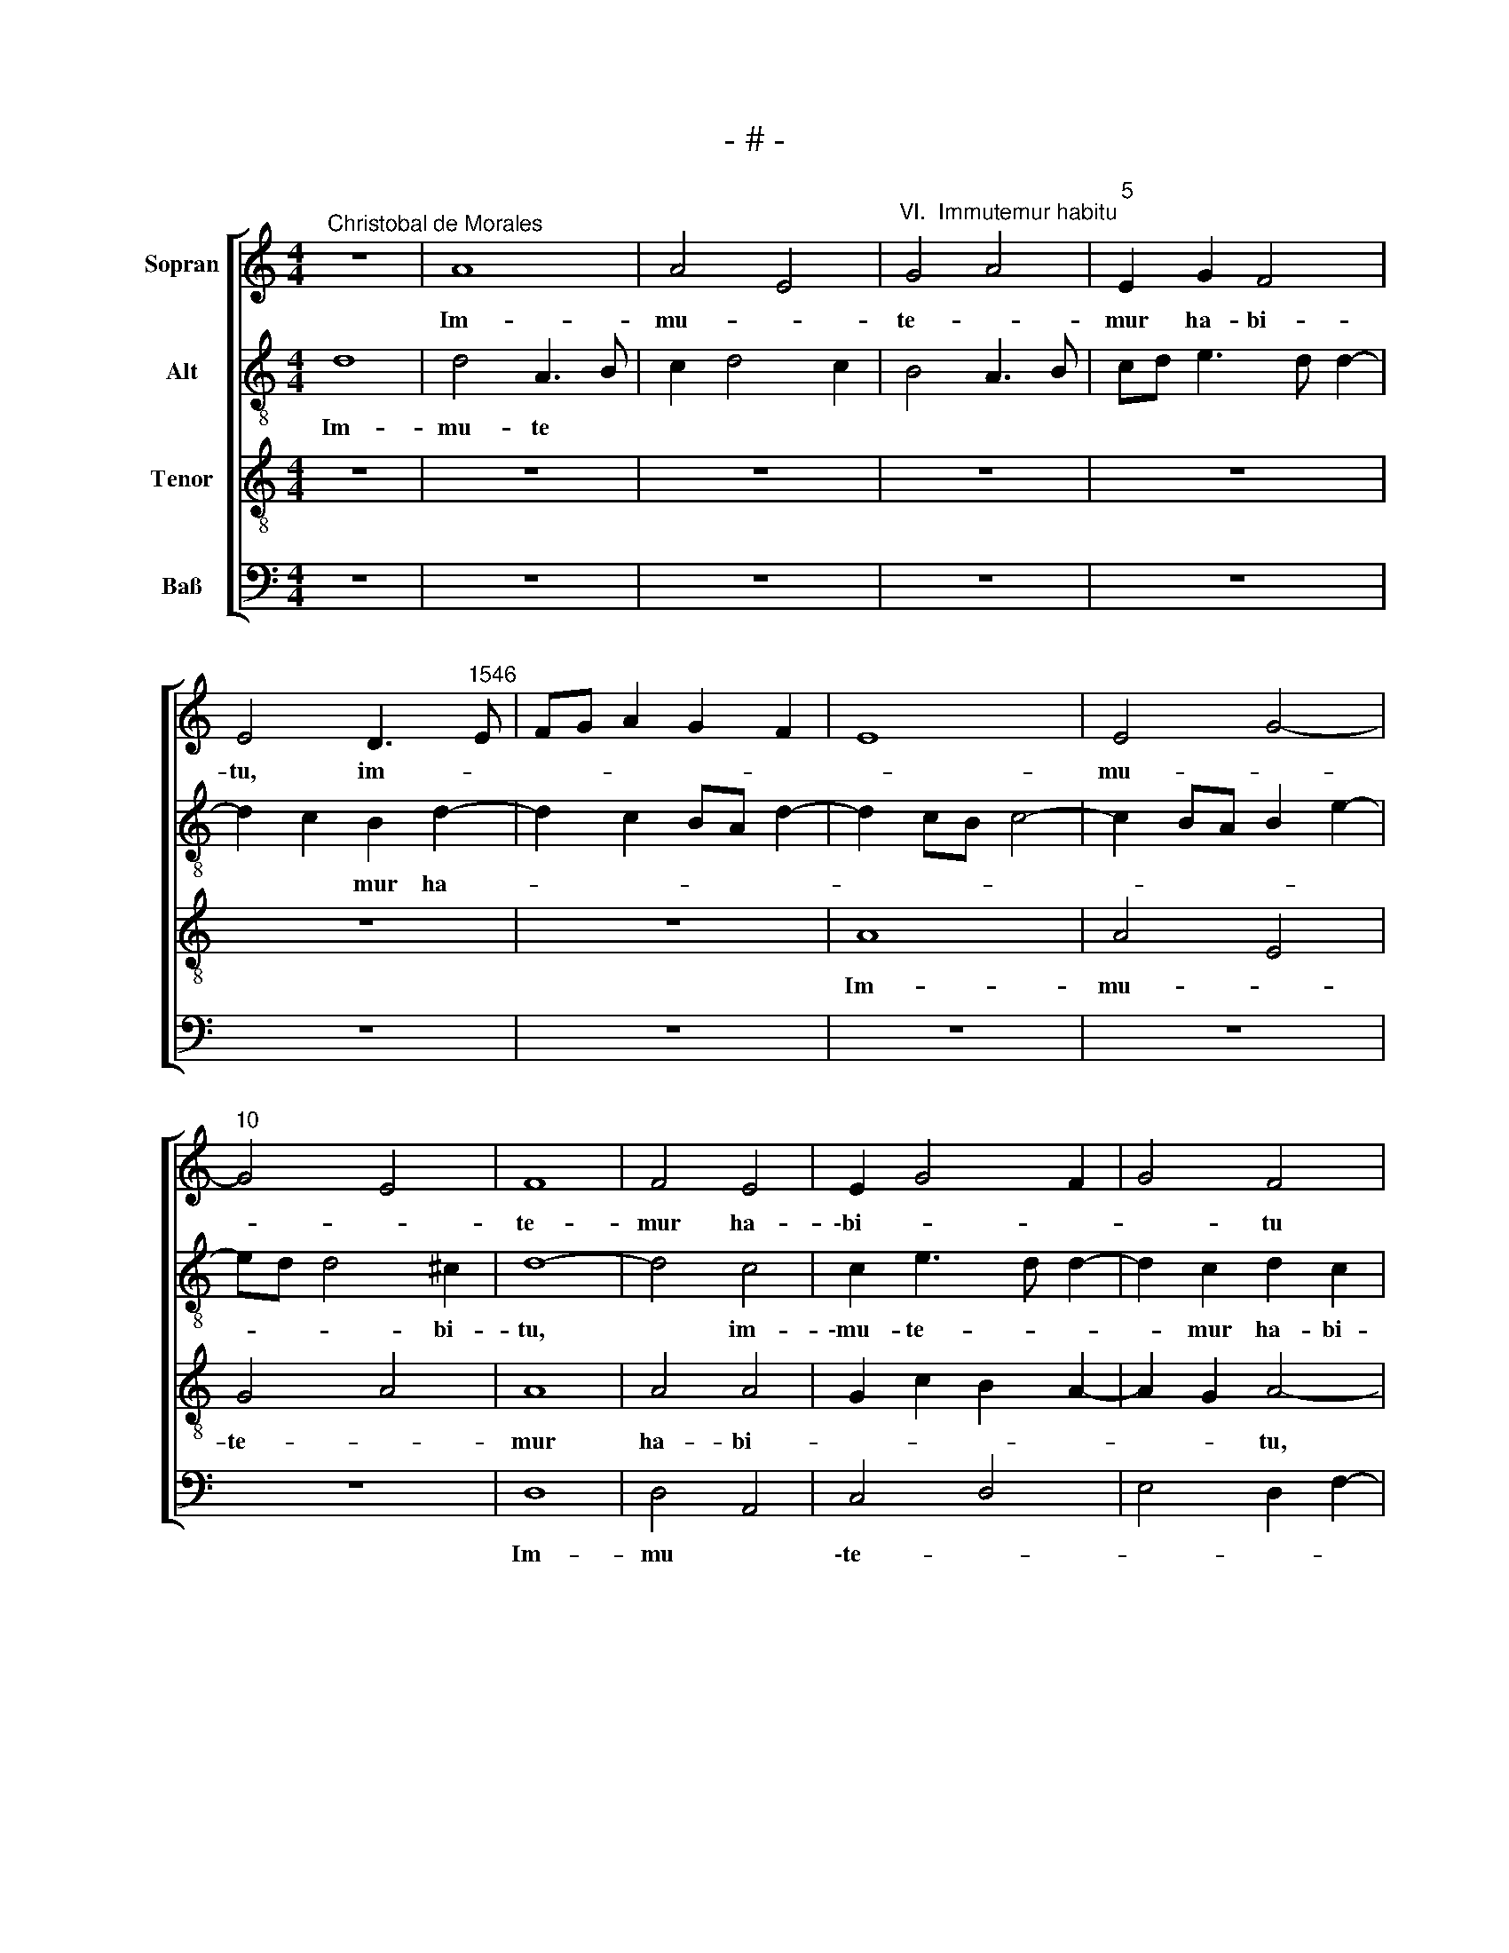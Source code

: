 X:1
T:- # -
%%score [ 1 2 3 4 ]
L:1/8
M:4/4
K:C
V:1 treble nm="Sopran" snm=" "
V:2 treble-8 nm="Alt"
V:3 treble-8 nm="Tenor"
V:4 bass nm="Baß"
V:1
"^Christobal de Morales" z8 | A8 | A4 E4 |"^VI.  Immutemur habitu" G4 A4 |"^5" E2 G2 F4 | %5
w: |Im-|mu- *|te- *|mur ha- bi-|
w: |||||
w: |||||
 E4 D3"^1546" E | FG A2 G2 F2 | E8 | E4 G4- |"^10" G4 E4 | F8 | F4 E4 | E2 G4 F2 | G4 F4 | %14
w: tu, ~im- *|||mu- *||te-|mur ha-|\-bi- * *|* tu|
w: |||||||||
w: |||||||||
"^15" z8 | z8 | A4 A2 A2 | D2 F2 E2 D2 | E4 F4 |"^20" E4 z2 E2 | E2 E2 D2 F2- | F2 E2 C2 D2 | %22
w: ||in ci- ne-|re et ci *|\-li- ci-|~o, in|ci- ne- re et|* ci- li- ci-|
w: ||||||||
w: ||||||||
 E4 z2 E2- | E2 F2 G4 |"^25" A6 G2- | G2 FE F4 | E6 G2 | F2 E2 C2 E2- | ED D4 ^C2 |"^30" D8 | z8 | %31
w: ~o, et|* ci- li-||* * * ci-|~o, et|ci- * * li-|* * * ci-|~o.||
w: |||||||||
w: |||||||||
 z4 A4- | A2 A2 c4 | d8 |"^35" z4 z2 A2- | A2 A2 c3 B | G2 A4 G2 | A2 A2 E4 | z8 |"^40" z2 C2 D4 | %40
w: Ie-|* iu- ne-|mus|et|* plo- re- *|\-mus an- te|do- mi- num,||qui- a|
w: |||||||||
w: |||||||||
 E4 E2 E2 | D2 D2 E3 D | EF G4 ^F2 | G4 z4 |"^45" D8 | E4 F4 | E2 A2 A2 G2 | A8 | A8 | %49
w: mul- tum mi-|\-se- ri- cors *||est,|qui-|a mul-|tum mi- se- ri-|\-cors|~est,|
w: |||||||||
w: |||||||||
"^50" z4 z2 A2 | G2 A2 c4 | B2 c3 BGA | B2 A4 ^G2 | A4 z4 |"^55" z4 z2 D2- | D2 C2 D2 F2 | %56
w: mi-|se- ri- cors|||~est,|mi-|* * se- ri-|
w: |||||||
w: |||||||
 E2 F3 E D2- | D2 C2 D4 | C4 z4 |"^60" z4 D4 | G6 F2 | D2 A3 G E2 | F2 G2 E4 | F6 E2 | %64
w: ~cors * * *|* * ~est,||di-|mi- ne-|re pec- * *|ca- * ta|no- *|
w: ||||||||
w: ||||||||
"^65" E4 z2 A2 | d6 c2 | B2 A3 G E2 | F2 G2 E4 | D3 E F2 G2 |"^70" C2 E3 F G2 | F2 E3 D F2 | %71
w: stra, di-|\-mi- ne-|re pec * *|ca- * ta|no * * *|stra, pec- * *|\-ca- * * ta|
w: |||||||
w: |||||||
 E2 D4 ^C2 | D4 z4 | z8 |"^75" z2 E4 D2 | F2 E2 C2 D2 | E4 E4 | C2 D2 E2 F2 | E3 F G2 F2 | %79
w: no- * *|stra,||de- us|no * * *|\-ster, de-|us no- * *||
w: ||||||||
w: ||||||||
"^80" E4 z2 A2- | A2 G2 c3 B | G2 A4 ^G2 | A4 z2 D2- | D2 C2 F4 |"^85" E4 C3 D | E2 D4 ^C2 | D8 | %87
w: ster, de-|* us no- *||ster, de-|* us no-|||~ster.|
w: ||||||||
w: ||||||||
[M:4/4]"^Secunda pars" z8 | z8 | z8 | z8 | z8 | z4 D4 | A6 G2 |"^95" A2 E2 F2 G2 | E4 F4- | %96
w: |||||Iu-|\-sta ve-|sti- bu- lum et|al- ta-|
w: |||||||||
w: |||||||||
 F2 E2 D2 A2- | A2 ^G2 A4 | G2 A3 G F2 |"^100" E4 F2 E2 | E4 z2 E2 | E6 G2 | F2 E2 F4 | E4 z2 A2 | %104
w: * ~re, iu- sta|* ve- sti-|* * bu- lum|et al- ta-|re plo-|ra- bant|sa- cer- do-|~tes, plo-|
w: ||||||||
w: ||||||||
"^105" A6 c2 | B2 A2 B4 | A4 z2 A2- | AG F2 E2 D2 | E2 A3 G F2- |"^110" F2 E2 F4 | z2 F2 E2 D2 | %111
w: ra- bant|sa- cer- do-|tes et|* * * le- *|vi * * *|* * te|mi- ni- stri|
w: |||||||
w: |||||||
 A6 GF | G4 A4 | G2 F2 E4 |"^115" z8 | z4 F4- | F4 E4 | D2 D2 C4 | z8 |"^120" z4 F4- | F4 E4 | %121
w: do- mi *|ni di-|cen- * tes:||~Par-|* ce|do- mi- ne,||par-|* ce|
w: ||||||||||
w: ||||||||||
 D2 D2 C4- | C2 D2 E4 | F8 |"^125" z4 c4- | c4 B4 | A4 G2 A2- | AG G4 ^F2 | G4 G4 | %129
w: do- mi- ne,|||par-|* ce|po- pu- lo|* * tu- *|~o, tu-|
w: ||||||||
w: ||||||||
"^130" F2 E2 E4 | z2 G4 A2 | _B2 B2 A2 c2 | B2 A3 G G2- | G2 ^F2 G4 |"^135" z2 G2 G2 G2 | A6 G2 | %136
w: * * o|et ne|dis- si- pes, et|ne dis * *|* si- pes|o- ra ca-|nen- *|
w: |||||||
w: |||||||
 G3 F E2 D2 | D4 z2 D2 | D2 D2 E4- |"^140" E2 D2 D2 G2 | G2 G2 A2 B2- | BA G4 ^F2 | G8 | %143
w: * * * ti-|~\-um, o-|ra ca- nen-|* ti- um, o-|ra ca- nen *|* * * ti-|um|
w: |||||||
w: |||||||
 z4 z2 G2- |"^145" G2 FE FG A2 | GFED E4 | F4 D2 E2 | G4 z4 | z2 E4 C2 |"^150" D2 F2 E4 | E6 F2 | %151
w: ad|||te do- mi-|ne|ad te|do- mi- ne,|ad te|
w: ||||||||
w: ||||~||||
 E2 D2 E4 | F2 A2 G2 F2- | F2 ED E2 F2 |"^155" E2 D4 ^C2 | D8- | D4 z2 A2- | A2 F2 G2 _B2- | %158
w: do * *|||* * mi-|ne,|* ad|* te do- *|
w: |||||||
w: |||||||
 B2 A2 G4 | ^F8 |] %160
w: * * mi-|~ne.|
w: ||
w: ||
V:2
 d8 | d4 A3 B | c2 d4 c2 | B4 A3 B | cd e3 d d2- | d2 c2 B2 d2- | d2 c2 BA d2- | d2 cB c4- | %8
w: Im-|mu- te *||||* * mur ha-|||
 c2 BA B2 e2- | ed d4 ^c2 | d8- | d4 c4 | c2 e3 d d2- | d2 c2 d2 c2 | c4 z4 | z4 e4 | e2 e2 A2 c2 | %17
w: |* * * bi-|tu,|* im-|\-mu- te- * *|* mur ha- bi-|tu|in|ci- ne- re et|
 B2 AB c2 d2- | d2 ^c2 d2 A2 | B2 c2 B4 | c4 d4 | A2 c3 B A2- | A2 ^G^F G4 | A4 E4- | E2 F2 E2 D2 | %25
w: ci- li * * *|* ci- o, in|ci- ne- re|et~ ci-|li * * *|* * * ci-|~o, ci-|* * li- ci-|
 E2 c2 A2 B2 | c4 B4 | c3 B AG A2- | AF G2 A4- | A8 | z2 d4 d2 | f2 ed e4 | f6 e2 | f4 d4- | %34
w: ~o, in ci- ne-|re et|ci- * * * li-|* * ci- o.||Ie- iu-|ne * * *|mus et|plo- re-|
 d2 d2 f4- | f2 e2 c2 e2- | e2 dc d2 d2 | e4 z2 A2- | A2 A2 c2 B2- | BA A3 ^GG^F | A4 G2 c2- | %41
w: * mus an-|* te do- *|* * * * mi-|~num, an-|* te do- mi-||* ~num, an-|
 c2 B2 c4- | c2 e2 d4 | G8 | A4 B4 | c4 d4 | c4 z2 e2 | e2 e2 f4 | e2 d2 c2 A2- | A2 G2 c3 d | %50
w: * te do-|* mi- num|qui-|a *|mul- *|tum mi-|\-se- ri- cors|est, * * mul-||
 e2 f2 e4 | e6 e2 | d2 c2 B4 | c4 B2 c2- | cB A4 ^G2 | A8 | z4 d4 | g6 f2 | e2 c2 f4 | e4 d2 f2- | %60
w: * * tum|mi- se-|ri- cors est,|mi- se- ri|* * * cors|est,|di-|mi- ne-|re pec- ca-|* ta no-|
 f2 e2 d4 | f3 e c3 B | c2 d4 c2 | d3 c A2 c2- | cA c3 B A2- | A2 G2 A2 A2 | d6 cB | c2 d2 d2 c2 | %68
w: |||||* * stra, di-|mi- * *|* ne- re pec-|
 f4 d2 e2- | ed c2 B4 | A4 c4- | c2 A2 A4 | A4 B2 c2- | cA B2 A2 A2- | A2 G2 c2 A2 | B2 c3 B A2- | %76
w: ca- ta no-|* * * stra,|di- mi-|* ne- re|pec- ca- *|* ta no- stra, de-|* us no- *||
 A2 ^G2 A4 | z4 z2 A2- | A2 G2 d3 c | A2 c4 d2 | e4 z2 e2- | e2 d2 e4 | e2 A4 G2 | A8- | A8 | A8- | %86
w: * * ster,|de-|* us no- *||ster, de-|* us no-|ster, de- us|no-||~ster.|
 A8 |[M:4/4] z8 | z4 A4 | e6 d2 | e2 c2 d2 A2 | B2 c2 A2 d2 | c2 A4 G2 | c4 B4 | A2 c3 B d2- | %95
w: ||Iu-|sta ve-|sti- bu- lum et|al- ta * *||||
 d2 c2 d4 | z4 z2 A2 | e6 d2 | e2 c2 d4 | A2 c2 F2 A2- | A2 ^G2 A4 | B4 B2 B2 | d2 e2 c2 d2 | %103
w: * * re,|iu-|sta ve-|sti- bu- lum|et al- ta *|* * re|plo- ra- bant|sa- cer- do *|
 B4 c4 | A2 d4 c2 | d2 f2 e2 d2- | d2 c2 d2 f2- | fe d2 c2 d2- | d2 c2 d2 A2 | c2 c2 d4 | %110
w: |tes et le-|\-vi- * * *|* * ~te, et|* * * le- vi-|* * te mi-|ni- stri do-|
 A2 (d4 cB) | (c4 d2) f2- | f2 e2 f3 e | c2 d3 ccd | e2 d4 c2 | d8 | c8 | B4 A4- | A4 G4 | F8 | %120
w: mi- ni * *|* di- cen-||||tes:|Par-|ce do-|* mi-|~ne,|
 c8 | B4 A4- | A4 G4 | F4 f4- | f4 e4 | d6 e2 | f4 e4 | d8- | d4 c4 | z2 B4 c2 | d4 e2 f2 | %131
w: par-|ce do-|* mi-|ne, par-|* ce|po- pu-|lo tu-||* o|et ne|dis- * *|
 _e2 d4 c2 | d4 B2 c2 | d4 z2 d2 | d2 d2 e4- | e2 d2 d2 B2 | c4 c2 B2- | BA G4 FE | F2 G2 G4 | %139
w: |* si- *|pes o-|ra ca- nen-|* ti- um, o-|ra ca- nen-||* ti- um,|
 z2 G2 d2 d2 | c2 B2 d4 | B2 c2 d4 | B4 c2 e2- | ed d4 c2 | d4 d2 f2 | e2 d4 c2 | d4 B4 | e4 dcBA | %148
w: o- ra ca-|nen * *|ti- * um|ad te do-|||* * mi-|ne, ad|te do * * *|
 B4 c4 | A2 d2 c2 B2 | A4 c4 | B2 d4 c2 | d2 f2 e2 d2- | d2 cB c4 | _B2 G2 A4- | A4 A4 | B2 d4 d2 | %157
w: |* mi * *|~ne, ad|te do- *|||* mi- ne,|* ad|te do- mi-|
 d8- | d8- | d8 |] %160
w: ne.|||
V:3
 z8 | z8 | z8 | z8 | z8 | z8 | z8 | A8 | A4 E4 | G4 A4 | A8 | A4 A4 | G2 c2 B2 A2- | A2 G2 A4- | %14
w: |||||||Im-|mu- *|te- *|mur|ha- bi-||* * tu,|
 A2 c2 B2 A2- | A2 ^G2 A4- | A8 | z4 A4 | A2 A2 D2 F2 | G2 A4 ^G2 | A4 z2 A2 | A2 A2 A4 | B6 B2 | %23
w: * ha * *|* bi- tu||in|ci- ne- re et|ci- li- ci-|~o, in|ci- ne- re|et~ ci-|
 c2 c2"^___\n" B4 | c6 B2 | G2 A4 F2 | G2 A4 G2 | A3 G E2 C2 | D4 E4 | D4 z4 | A6 B2 | c2 d4 c2 | %32
w: li- ci- o.|||||||Ie- iu-|ne * *|
 d4 A4- | A2 A2 _B2 A2- | AF _B4 A2 | F2 A3 B c2- | c2 BA B4 | A2 c3 B A2- | AG F2 E2 D2 | %39
w: mus et|* plo- re- *|* * * ~mus,|et plo- * *|* * * re-|mus an- * *|* * * * te|
 F2 E2 D4 | C8 | G8 | c4 A4 | G2 c2 B2 G2- | G2 F2 G4- | G4 A4- | A4 B4 |"^______\n" c4 d4 | %48
w: do- * mi-|~num,|qui-|a~ mul-|tum mi- se- *|* ri- cors|||* est,|
 z2 A2 A2 A2 | B4 A4 | z4 A4 | G2 A2 c3 B | G2 A2 E4 | E4 E4- | E2 F2 D4 | E4 D2 A2 | A6 B2 | %57
w: mi- se- ri-|cors ~est,|mul-|tum mi- se- ri-|cors * ~est,|mi- se-|* ri- ~cors|* ~est, mi-|se- ri-|
 G4 A4 | z2 A2 d4- | d2 c2 B2 d2 | c3 B G2 _B2- | BA F3 G A2- | A2 G2 A4 | A4 F2 G2 | A4 G2 F2 | %65
w: cors est,|di- mi-|* ne- re pec-|ca- * ta no-||* * ~stra,|di- mi- ne-|re pec *|
 D4 E3 F | G2 F2 E2 A2- | A2 G2 A4- | A4 z2 E2 | A6 G2 | c3 B A4 | G2 F2 E4 | D4 z2 A2- | %73
w: \-ca- ta *|* no * *|* * stra,|* di-|mi- ne-|\-re pec- ca-|ta no- *|~stra, de-|
 A2 G2 c4 | B4 A4 | F2 G2 A4 | B4 c4 | z2 G4 F2 | c4 B2 A2 | z2 G2 A4 | B4 A2 c2- | c2 BA B4 | %82
w: * us no-|||* ster,|de- us|no- * ~ster,|de- us|no- * *||
 A4 D4 | E4 z2 D2- | D2 C2 F2 ED | C2 F2 E4 | D8 |[M:4/4] D4 A4- | A2 G2 A2 F2 | G2 A2 F4 | %90
w: |~ster, de-|* us no * *||~ster.|Iu- sta|* ve- sti- bu-|lum et al-|
 E2 A3 GFE | F2 E2 F2 G2 | E2 F2 D4 | E4 z2 E2 | A6 G2 | A6 A2 | A2 c2 B2 A2 | B4 A4 | B2 A2 A4 | %99
w: ta * * * *|||\-re, iu-|sta ve-|sti- bu-|lum et al- ta-|~re, ve-|sti- bu- lum|
 A6 A2 | B4 c4 | G4 G2 G2 | A4 A2 A2- | A2 ^G2 A4 | F4 E3 F | G2 A2 G4 | E4 z2 D2- | D2 D2 A4- | %108
w: et al-|ta- re|plo- ra- bant|sa- cer- do-|* * ~tes,|sa- cer- *|* * do-|~tes et|* le- vi|
 A2 E2 F4 | G4 z2 D2 | D2 D2 A2 A2 | E2 A2 A4 | c8 | z2 A4 c2 | B2 A4 G2 | A8- | A8 | z8 | c8 | %119
w: |te mi-|ni- stri do- mi-|\-ni di- cen-|~tes,|di- *|cen * *|tes:|||Par-|
 B4 A4- | A2 G2 G4- | G4 z4 | c8 | B4 A4- | A2 G2 G4 | G8 | c4 c4 | B2 AG A4 | G4 E4 | F2 G4 A2 | %130
w: ce do-|* mi- ne,||par-|ce po-|* pu- ~lo,|po-|pu- lo|tu- * * *|o et|ne dis- si-|
 B4 c4 | z2 G3 FFE | G2 F2 G4 | A4 G4 | z2 G2 c4 | A2 F4 G2 | E4 z2 G2 | G2 G2 A4- | A2 B2 c4- | %139
w: ~pes, *|et * * *|* ne dis-|si- pes|o- ra|ca- nen- ti-|~um, o-|\-ra ca- nen-||
 c2 B2 B2 G2 | E2 G4 F2 | G4 A4 | G2 G4 G2 | F2 A2 G4 | z2 A4 F2 | G2 _B2 A2 A2- | A2 F2 G4 | %147
w: * ti- um, o-|ra ca- *|nen- ti-|um ad te|do- mi- ~ne,|ad te|do- mi- ne, ad|* te do-|
 c4 B2 A2- | A2 G2 A2 E2 | F2 A4 G2 | c4 A4 | G4 z2 A2- | A2 F2 G2 _B2 | A4 A4 | (GFED E4) | %155
w: |* * * mi-|~ne, ad te|do- mi-|~ne, ad|* te do- *|mi- ne,||
 z2 A4 F2 | G2 _B2 A4 | z2 A2 B2 G2- | G2 A2 B4 | A8 |] %160
w: ad te|do- mi- ne,|ad te do-|* * mi-|~ne.|
V:4
 z8 | z8 | z8 | z8 | z8 | z8 | z8 | z8 | z8 | z8 | D,8 | D,4 A,,4 | C,4 D,4 | E,4 D,2 F,2- | %14
w: ||||||||||Im-|mu *|\-te- *||
 F,E, C,2 D,2 A,,2 | B,,2 B,,2 A,,4- | A,,8 | z8 | z8 | E,4 E,2 E,2 | A,,4 D,4- | %21
w: * * * * mur|ha- bi- tu||||in ci- ne-|re et|
"^© Michael Wendel 2005\nThis edition may be freely duplicated, distributed, performed or recorded for non-profit performance or use.\n" D,2 C,2 F,2 F,2 | %22
w: * ci- li- ci-|
 E,8 | z8 | A,,6 B,,2 | C,2 C,2 D,4 | C,2 A,,2 E,4 | A,,8 | B,,4 A,,4 | z4 D,4- | D,2 D,2 F,2 G,2 | %31
w: ~o,||in ci-|ne- re et|ci- * li~-|ci-|* ~o.|Ie-|* iu- ne- *|
 A,8 | z8 | D,6 D,2 | F,2 G,2 D,4 | z8 | z8 | A,,6 A,,2 | C,2 D,2 A,,2 D,2- | D,2 C,2 B,,2 B,,2 | %40
w: mus||et plo-|re- * mus,|||et plo-|re- * mus an-|* te do- mi-|
 A,,4 z4 | z4 C,4- | C,4 D,4 | E,4 E,2 E,2 | D,2 D,2 G,,4 | C,2 E,2 D,4 | A,,4 E,4 | A,,4 z2 D,2 | %48
w: ~num,|qui-|* a|mul- tum mi-|se- ri- cors|||est, mi-|
 C,2 D,2 F,4 | E,4 A,,4 | z8 | z8 | z8 | A,,4 G,,2 A,,2 | C,2 D,2 B,,4 | A,,4 z2 D,2 | %56
w: se- ri- cors|* est,||||mi- se- ri-|cors * *|est, mi-|
 C,2 D,2 F,2 G,2 | E,4 D,4 | A,,4 z4 | z8 | z8 | z8 | z4 A,,4 | D,6 C,2 | A,,3 B,, C,2 D,2 | %65
w: se- ri- cors *||est,||||di-|mi- *|* ne- re pec-|
 B,,4 A,,4 | G,,2 D,2 A,,4 | z4 A,,4 | D,6 C,2 | A,,2 A,,2 E,4 | A,,4 A,,3 B,, | C,2 D,2 A,,4 | %72
w: \-ca- ta|no- * ~stra,|di-|mi- ne-|re pec- ca-|\-ta no- *|* * ~stra,|
 z2 D,4 C,2 | F,2 E,2 A,,2 C,2 | D,2 E,2 A,,2 D,2- | D,2 C,2 F,4 | E,4 z2 A,,2- | %77
w: de- us|no- * * *|* * ster, de-|* us no-|\-ster, de-|
 A,,2 G,,2 C,2 D,2 | A,,2 C,2 G,,2 D,2- | D,2 C,2 F,4 | E,4 A,,4 | E,2 F,2 E,4 | A,,2 C,2 B,,4 | %83
w: * us no *|* * ~ster, de-|* us no-|||~ster, de- *|
 A,,4 D,4 | A,,8- | A,,8 | D,8 |[M:4/4] z8 | z8 | z8 | A,,4 D,4- | D,2 C,2 D,2 B,,2 | %92
w: * us|no-||~ster.||||Iu- sta|* ve- sti- bu-|
 C,2 D,2 B,,4 | A,,4 E,4 | A,,4 z4 | A,,4 D,4- | D,2 C,2 D,2 F,2 | E,4 F,4 | E,2 F,3 E, D,2- | %99
w: lum et al-|\-ta- *|~re,|iu- sta|* ve- sti- bu-|lum et|al- ta * *|
 D,2 C,2 D,2 A,,2 | E,4 A,,4 | z2 E,2 E,2 E,2 | D,2 C,2 F,2 D,2 | E,4 A,,4 | D,4 A,,4 | %105
w: |* re|plo- ra- bant|sa- cer- do- *|tes, plo-|ra- bant|
 G,,2 F,,2 G,,4 | A,,4 D,4 | z4 A,,4- | A,,2 A,,2 D,4 | C,4 z4 | z4 A,,4 | A,,2 A,,2 D,4 | %112
w: sa- cer- do-|* tes|et|* le- vi-|te|mi-|\-ni- stri do-|
 C,4 F,4 | E,2 D,2 A,4 | G,2 F,2 E,4 | D,8 | A,,8 | z4 F,4- | F,4 E,4 | D,4 D,4 | C,8 | z4 F,4- | %122
w: mi- ni|di- * cen-|||tes:|Par-|* ce|do- mi-|~ne,|par-|
 F,4 E,4 | D,4 D,4 | C,8 | G,,8 | F,,4 C,4 | D,8 | G,,4 C,4 | D,2 E,4 C,2 | G,4 C,2 F,2 | %131
w: * ce|po- pu-|lo|tu-|||o et|ne dis- si-|pes et *|
 G,2 G,,2 A,,4 | G,,2 D,2 E,4 | D,4 G,,4- | G,,4 z4 | z2 D,2 D,2 G,,2 | C,6 G,,2 | G,,4 D,4 | %138
w: ne dis- si-||* ~pes||o- ra ca-|nen- ti-|\-um, o-|
 D,2 G,,2 C,4- | C,2 G,,2 G,,2 G,,2 | C,2 E,2 D,4 | E,4 D,4 | z2 E,4 C,2 | D,2 F,2 E,4 | D,8 | %145
w: ra ca- nen-|* ti- um ad|te do- mi-|* ne,|ad te|do- * mi-|~ne,|
 z4 A,,4 | D,4 z2 E,2- | E,2 C,2 D,2 F,2 | E,4 A,,4 | D,4 E,4 | z2 A,,4 F,,2 | G,,2 B,,2 A,,4 | %152
w: ad|te, ad|* te do- *|\-mi- ~ne,|ad te,|ad te|do- * mi-|
 D,4 z4 | z2 A,,4 F,,2 | G,,2 _B,,2 A,,4 | D,8 | z2 G,4 F,2 | D,2 D,2 G,2 G,,2- | %158
w: ne,|ad te|do- * mi-|~ne,|ad te|do- mi- ne, ad|
 G,,2 F,,2 G,,2 G,,2 | D,8 |] %160
w: * te do- mi-|~ne.|

